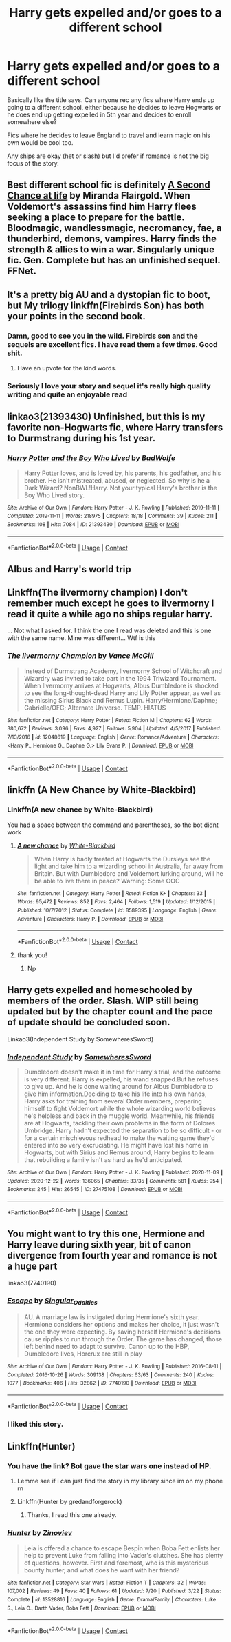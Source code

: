 #+TITLE: Harry gets expelled and/or goes to a different school

* Harry gets expelled and/or goes to a different school
:PROPERTIES:
:Author: kashira1786
:Score: 44
:DateUnix: 1608581123.0
:DateShort: 2020-Dec-21
:FlairText: Request
:END:
Basically like the title says. Can anyone rec any fics where Harry ends up going to a different school, either because he decides to leave Hogwarts or he does end up getting expelled in 5th year and decides to enroll somewhere else?

Fics where he decides to leave England to travel and learn magic on his own would be cool too.

Any ships are okay (het or slash) but I'd prefer if romance is not the big focus of the story.


** Best different school fic is definitely [[https://m.fanfiction.net/s/2488754/1/A_Second_Chance_at_Life][A Second Chance at life]] by Miranda Flairgold. When Voldemort's assassins find him Harry flees seeking a place to prepare for the battle. Bloodmagic, wandlessmagic, necromancy, fae, a thunderbird, demons, vampires. Harry finds the strength & allies to win a war. Singularly unique fic. Gen. Complete but has an unfinished sequel. FFNet.
:PROPERTIES:
:Author: curiousmagpie_
:Score: 15
:DateUnix: 1608594045.0
:DateShort: 2020-Dec-22
:END:


** It's a pretty big AU and a dystopian fic to boot, but My trilogy linkffn(Firebirds Son) has both your points in the second book.
:PROPERTIES:
:Author: Darthmarrs
:Score: 22
:DateUnix: 1608582264.0
:DateShort: 2020-Dec-21
:END:

*** Damn, good to see you in the wild. Firebirds son and the sequels are excellent fics. I have read them a few times. Good shit.
:PROPERTIES:
:Author: Thourogood
:Score: 14
:DateUnix: 1608585205.0
:DateShort: 2020-Dec-22
:END:

**** Have an upvote for the kind words.
:PROPERTIES:
:Author: Darthmarrs
:Score: 7
:DateUnix: 1608589259.0
:DateShort: 2020-Dec-22
:END:


*** Seriously I love your story and sequel it's really high quality writing and quite an enjoyable read
:PROPERTIES:
:Author: pygmypuffonacid
:Score: 4
:DateUnix: 1608606789.0
:DateShort: 2020-Dec-22
:END:


** linkao3(21393430) Unfinished, but this is my favorite non-Hogwarts fic, where Harry transfers to Durmstrang during his 1st year.
:PROPERTIES:
:Author: 420SwagBro
:Score: 5
:DateUnix: 1608595965.0
:DateShort: 2020-Dec-22
:END:

*** [[https://archiveofourown.org/works/21393430][*/Harry Potter and the Boy Who Lived/*]] by [[https://www.archiveofourown.org/users/BadWolfe/pseuds/BadWolfe][/BadWolfe/]]

#+begin_quote
  Harry Potter loves, and is loved by, his parents, his godfather, and his brother. He isn't mistreated, abused, or neglected. So why is he a Dark Wizard? NonBWL!Harry. Not your typical Harry's brother is the Boy Who Lived story.
#+end_quote

^{/Site/:} ^{Archive} ^{of} ^{Our} ^{Own} ^{*|*} ^{/Fandom/:} ^{Harry} ^{Potter} ^{-} ^{J.} ^{K.} ^{Rowling} ^{*|*} ^{/Published/:} ^{2019-11-11} ^{*|*} ^{/Completed/:} ^{2019-11-11} ^{*|*} ^{/Words/:} ^{218975} ^{*|*} ^{/Chapters/:} ^{18/18} ^{*|*} ^{/Comments/:} ^{39} ^{*|*} ^{/Kudos/:} ^{211} ^{*|*} ^{/Bookmarks/:} ^{108} ^{*|*} ^{/Hits/:} ^{7084} ^{*|*} ^{/ID/:} ^{21393430} ^{*|*} ^{/Download/:} ^{[[https://archiveofourown.org/downloads/21393430/Harry%20Potter%20and%20the%20Boy.epub?updated_at=1605308772][EPUB]]} ^{or} ^{[[https://archiveofourown.org/downloads/21393430/Harry%20Potter%20and%20the%20Boy.mobi?updated_at=1605308772][MOBI]]}

--------------

*FanfictionBot*^{2.0.0-beta} | [[https://github.com/FanfictionBot/reddit-ffn-bot/wiki/Usage][Usage]] | [[https://www.reddit.com/message/compose?to=tusing][Contact]]
:PROPERTIES:
:Author: FanfictionBot
:Score: 3
:DateUnix: 1608595982.0
:DateShort: 2020-Dec-22
:END:


** Albus and Harry's world trip
:PROPERTIES:
:Author: supermonkey12345123
:Score: 4
:DateUnix: 1608616671.0
:DateShort: 2020-Dec-22
:END:


** Linkffn(The ilvermorny champion) I don't remember much except he goes to ilvermorny I read it quite a while ago no ships regular harry.

... Not what I asked for. I think the one I read was deleted and this is one with the same name. Mine was different... Wtf is this
:PROPERTIES:
:Author: Toluckyforyou
:Score: 2
:DateUnix: 1608590090.0
:DateShort: 2020-Dec-22
:END:

*** [[https://www.fanfiction.net/s/12048619/1/][*/The Ilvermorny Champion/*]] by [[https://www.fanfiction.net/u/670787/Vance-McGill][/Vance McGill/]]

#+begin_quote
  Instead of Durmstrang Academy, Ilvermorny School of Witchcraft and Wizardry was invited to take part in the 1994 Triwizard Tournament. When Ilvermorny arrives at Hogwarts, Albus Dumbledore is shocked to see the long-thought-dead Harry and Lily Potter appear, as well as the missing Sirius Black and Remus Lupin. Harry/Hermione/Daphne; Gabrielle/OFC; Alternate Universe. TEMP. HIATUS
#+end_quote

^{/Site/:} ^{fanfiction.net} ^{*|*} ^{/Category/:} ^{Harry} ^{Potter} ^{*|*} ^{/Rated/:} ^{Fiction} ^{M} ^{*|*} ^{/Chapters/:} ^{62} ^{*|*} ^{/Words/:} ^{380,672} ^{*|*} ^{/Reviews/:} ^{3,096} ^{*|*} ^{/Favs/:} ^{4,927} ^{*|*} ^{/Follows/:} ^{5,904} ^{*|*} ^{/Updated/:} ^{4/5/2017} ^{*|*} ^{/Published/:} ^{7/13/2016} ^{*|*} ^{/id/:} ^{12048619} ^{*|*} ^{/Language/:} ^{English} ^{*|*} ^{/Genre/:} ^{Romance/Adventure} ^{*|*} ^{/Characters/:} ^{<Harry} ^{P.,} ^{Hermione} ^{G.,} ^{Daphne} ^{G.>} ^{Lily} ^{Evans} ^{P.} ^{*|*} ^{/Download/:} ^{[[http://www.ff2ebook.com/old/ffn-bot/index.php?id=12048619&source=ff&filetype=epub][EPUB]]} ^{or} ^{[[http://www.ff2ebook.com/old/ffn-bot/index.php?id=12048619&source=ff&filetype=mobi][MOBI]]}

--------------

*FanfictionBot*^{2.0.0-beta} | [[https://github.com/FanfictionBot/reddit-ffn-bot/wiki/Usage][Usage]] | [[https://www.reddit.com/message/compose?to=tusing][Contact]]
:PROPERTIES:
:Author: FanfictionBot
:Score: 0
:DateUnix: 1608590117.0
:DateShort: 2020-Dec-22
:END:


** linkffn (A New Chance by White-Blackbird)
:PROPERTIES:
:Author: iamA_ShiningSolo
:Score: 2
:DateUnix: 1608591395.0
:DateShort: 2020-Dec-22
:END:

*** Linkffn(A new chance by White-Blackbird)

You had a space between the command and parentheses, so the bot didnt work
:PROPERTIES:
:Author: GreenTiger77
:Score: 2
:DateUnix: 1608713573.0
:DateShort: 2020-Dec-23
:END:

**** [[https://www.fanfiction.net/s/8589395/1/][*/A new chance/*]] by [[https://www.fanfiction.net/u/2459585/White-Blackbird][/White-Blackbird/]]

#+begin_quote
  When Harry is badly treated at Hogwarts the Dursleys see the light and take him to a wizarding school in Australia, far away from Britain. But with Dumbledore and Voldemort lurking around, will he be able to live there in peace? Warning: Some OOC
#+end_quote

^{/Site/:} ^{fanfiction.net} ^{*|*} ^{/Category/:} ^{Harry} ^{Potter} ^{*|*} ^{/Rated/:} ^{Fiction} ^{K+} ^{*|*} ^{/Chapters/:} ^{33} ^{*|*} ^{/Words/:} ^{95,472} ^{*|*} ^{/Reviews/:} ^{852} ^{*|*} ^{/Favs/:} ^{2,464} ^{*|*} ^{/Follows/:} ^{1,519} ^{*|*} ^{/Updated/:} ^{1/12/2015} ^{*|*} ^{/Published/:} ^{10/7/2012} ^{*|*} ^{/Status/:} ^{Complete} ^{*|*} ^{/id/:} ^{8589395} ^{*|*} ^{/Language/:} ^{English} ^{*|*} ^{/Genre/:} ^{Adventure} ^{*|*} ^{/Characters/:} ^{Harry} ^{P.} ^{*|*} ^{/Download/:} ^{[[http://www.ff2ebook.com/old/ffn-bot/index.php?id=8589395&source=ff&filetype=epub][EPUB]]} ^{or} ^{[[http://www.ff2ebook.com/old/ffn-bot/index.php?id=8589395&source=ff&filetype=mobi][MOBI]]}

--------------

*FanfictionBot*^{2.0.0-beta} | [[https://github.com/FanfictionBot/reddit-ffn-bot/wiki/Usage][Usage]] | [[https://www.reddit.com/message/compose?to=tusing][Contact]]
:PROPERTIES:
:Author: FanfictionBot
:Score: 2
:DateUnix: 1608713601.0
:DateShort: 2020-Dec-23
:END:


**** thank you!
:PROPERTIES:
:Author: iamA_ShiningSolo
:Score: 1
:DateUnix: 1608724061.0
:DateShort: 2020-Dec-23
:END:

***** Np
:PROPERTIES:
:Author: GreenTiger77
:Score: 1
:DateUnix: 1608746023.0
:DateShort: 2020-Dec-23
:END:


** Harry gets expelled and homeschooled by members of the order. Slash. WIP still being updated but by the chapter count and the pace of update should be concluded soon.

Linkao3(Independent Study by SomewheresSword)
:PROPERTIES:
:Author: Catarina4057
:Score: 2
:DateUnix: 1608646062.0
:DateShort: 2020-Dec-22
:END:

*** [[https://archiveofourown.org/works/27475108][*/Independent Study/*]] by [[https://www.archiveofourown.org/users/SomewheresSword/pseuds/SomewheresSword][/SomewheresSword/]]

#+begin_quote
  Dumbledore doesn't make it in time for Harry's trial, and the outcome is very different. Harry is expelled, his wand snapped.But he refuses to give up. And he is done waiting around for Albus Dumbledore to give him information.Deciding to take his life into his own hands, Harry asks for training from several Order members, preparing himself to fight Voldemort while the whole wizarding world believes he's helpless and back in the muggle world. Meanwhile, his friends are at Hogwarts, tackling their own problems in the form of Dolores Umbridge. Harry hadn't expected the separation to be so difficult - or for a certain mischievous redhead to make the waiting game they'd entered into so very excruciating. He might have lost his home in Hogwarts, but with Sirius and Remus around, Harry begins to learn that rebuilding a family isn't as hard as he'd anticipated.
#+end_quote

^{/Site/:} ^{Archive} ^{of} ^{Our} ^{Own} ^{*|*} ^{/Fandom/:} ^{Harry} ^{Potter} ^{-} ^{J.} ^{K.} ^{Rowling} ^{*|*} ^{/Published/:} ^{2020-11-09} ^{*|*} ^{/Updated/:} ^{2020-12-22} ^{*|*} ^{/Words/:} ^{136065} ^{*|*} ^{/Chapters/:} ^{33/35} ^{*|*} ^{/Comments/:} ^{581} ^{*|*} ^{/Kudos/:} ^{954} ^{*|*} ^{/Bookmarks/:} ^{245} ^{*|*} ^{/Hits/:} ^{26545} ^{*|*} ^{/ID/:} ^{27475108} ^{*|*} ^{/Download/:} ^{[[https://archiveofourown.org/downloads/27475108/Independent%20Study.epub?updated_at=1608634337][EPUB]]} ^{or} ^{[[https://archiveofourown.org/downloads/27475108/Independent%20Study.mobi?updated_at=1608634337][MOBI]]}

--------------

*FanfictionBot*^{2.0.0-beta} | [[https://github.com/FanfictionBot/reddit-ffn-bot/wiki/Usage][Usage]] | [[https://www.reddit.com/message/compose?to=tusing][Contact]]
:PROPERTIES:
:Author: FanfictionBot
:Score: 1
:DateUnix: 1608646086.0
:DateShort: 2020-Dec-22
:END:


** You might want to try this one, Hermione and Harry leave during sixth year, bit of canon divergence from fourth year and romance is not a huge part

linkao3(7740190)
:PROPERTIES:
:Author: SnooLobsters9188
:Score: 1
:DateUnix: 1608600035.0
:DateShort: 2020-Dec-22
:END:

*** [[https://archiveofourown.org/works/7740190][*/Escape/*]] by [[https://www.archiveofourown.org/users/Singular_Oddities/pseuds/Singular_Oddities][/Singular_Oddities/]]

#+begin_quote
  AU. A marriage law is instigated during Hermione's sixth year. Hermione considers her options and makes her choice, it just wasn't the one they were expecting. By saving herself Hermione's decisions cause ripples to run through the Order. The game has changed, those left behind need to adapt to survive. Canon up to the HBP, Dumbledore lives, Horcrux are still in play
#+end_quote

^{/Site/:} ^{Archive} ^{of} ^{Our} ^{Own} ^{*|*} ^{/Fandom/:} ^{Harry} ^{Potter} ^{-} ^{J.} ^{K.} ^{Rowling} ^{*|*} ^{/Published/:} ^{2016-08-11} ^{*|*} ^{/Completed/:} ^{2016-10-26} ^{*|*} ^{/Words/:} ^{309138} ^{*|*} ^{/Chapters/:} ^{63/63} ^{*|*} ^{/Comments/:} ^{240} ^{*|*} ^{/Kudos/:} ^{1077} ^{*|*} ^{/Bookmarks/:} ^{406} ^{*|*} ^{/Hits/:} ^{32862} ^{*|*} ^{/ID/:} ^{7740190} ^{*|*} ^{/Download/:} ^{[[https://archiveofourown.org/downloads/7740190/Escape.epub?updated_at=1566622102][EPUB]]} ^{or} ^{[[https://archiveofourown.org/downloads/7740190/Escape.mobi?updated_at=1566622102][MOBI]]}

--------------

*FanfictionBot*^{2.0.0-beta} | [[https://github.com/FanfictionBot/reddit-ffn-bot/wiki/Usage][Usage]] | [[https://www.reddit.com/message/compose?to=tusing][Contact]]
:PROPERTIES:
:Author: FanfictionBot
:Score: 1
:DateUnix: 1608600055.0
:DateShort: 2020-Dec-22
:END:


*** I liked this story.
:PROPERTIES:
:Author: GitPuk
:Score: 1
:DateUnix: 1608646743.0
:DateShort: 2020-Dec-22
:END:


** Linkffn(Hunter)
:PROPERTIES:
:Author: GreenTiger77
:Score: 1
:DateUnix: 1608713470.0
:DateShort: 2020-Dec-23
:END:

*** You have the link? Bot gave the star wars one instead of HP.
:PROPERTIES:
:Author: tankuser_32
:Score: 2
:DateUnix: 1608753325.0
:DateShort: 2020-Dec-23
:END:

**** Lemme see if i can just find the story in my library since im on my phone rn
:PROPERTIES:
:Author: GreenTiger77
:Score: 3
:DateUnix: 1608753509.0
:DateShort: 2020-Dec-23
:END:


**** Linkffn(Hunter by gredandforgerock)
:PROPERTIES:
:Author: GreenTiger77
:Score: 2
:DateUnix: 1608753579.0
:DateShort: 2020-Dec-23
:END:

***** Thanks, I read this one already.
:PROPERTIES:
:Author: tankuser_32
:Score: 2
:DateUnix: 1608763757.0
:DateShort: 2020-Dec-24
:END:


*** [[https://www.fanfiction.net/s/13528816/1/][*/Hunter/*]] by [[https://www.fanfiction.net/u/12067137/Zinoviev][/Zinoviev/]]

#+begin_quote
  Leia is offered a chance to escape Bespin when Boba Fett enlists her help to prevent Luke from falling into Vader's clutches. She has plenty of questions, however. First and foremost, who is this mysterious bounty hunter, and what does he want with her friend?
#+end_quote

^{/Site/:} ^{fanfiction.net} ^{*|*} ^{/Category/:} ^{Star} ^{Wars} ^{*|*} ^{/Rated/:} ^{Fiction} ^{T} ^{*|*} ^{/Chapters/:} ^{32} ^{*|*} ^{/Words/:} ^{107,002} ^{*|*} ^{/Reviews/:} ^{49} ^{*|*} ^{/Favs/:} ^{40} ^{*|*} ^{/Follows/:} ^{61} ^{*|*} ^{/Updated/:} ^{7/20} ^{*|*} ^{/Published/:} ^{3/22} ^{*|*} ^{/Status/:} ^{Complete} ^{*|*} ^{/id/:} ^{13528816} ^{*|*} ^{/Language/:} ^{English} ^{*|*} ^{/Genre/:} ^{Drama/Family} ^{*|*} ^{/Characters/:} ^{Luke} ^{S.,} ^{Leia} ^{O.,} ^{Darth} ^{Vader,} ^{Boba} ^{Fett} ^{*|*} ^{/Download/:} ^{[[http://www.ff2ebook.com/old/ffn-bot/index.php?id=13528816&source=ff&filetype=epub][EPUB]]} ^{or} ^{[[http://www.ff2ebook.com/old/ffn-bot/index.php?id=13528816&source=ff&filetype=mobi][MOBI]]}

--------------

*FanfictionBot*^{2.0.0-beta} | [[https://github.com/FanfictionBot/reddit-ffn-bot/wiki/Usage][Usage]] | [[https://www.reddit.com/message/compose?to=tusing][Contact]]
:PROPERTIES:
:Author: FanfictionBot
:Score: 1
:DateUnix: 1608713496.0
:DateShort: 2020-Dec-23
:END:
